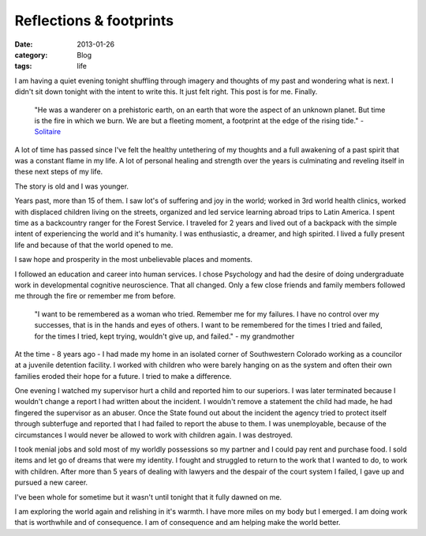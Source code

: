 Reflections & footprints
########################
:date: 2013-01-26
:category: Blog
:tags: life

.. image:: /static/images/2013/01/speak_your_mind.jpg
   :alt: Winterpark, CO

I am having a quiet evening tonight shuffling through imagery and 
thoughts of my past and wondering what is next. I didn't sit down 
tonight with the intent to write this. It just felt right. This
post is for me. Finally.

    "He was a wanderer on a prehistoric earth, on an earth that
    wore the aspect of an unknown planet.
    But time is the fire in which we burn. We are but a
    fleeting moment, a footprint at the edge of the rising tide." 
    - `Solitaire`_

A lot of time has passed since I've felt the healthy untethering of my
thoughts and a full awakening of a past spirit that was a constant 
flame in my life. A lot of personal healing and strength over the
years is culminating and reveling itself in these next steps of my 
life.

The story is old and I was younger.

Years past, more than 15 of them. I saw 
lot's of suffering and joy in the world; worked in 3rd world health clinics, 
worked with displaced children living on the streets, organized and 
led service learning abroad trips to Latin America. I spent time as a 
backcountry ranger for the Forest Service. I traveled for 2 years 
and lived out of a backpack with the simple intent of experiencing
the world and it's humanity. I was enthusiastic, a dreamer, and high
spirited. I lived a fully present life and because of that the world 
opened to me.

I saw hope and prosperity in the most unbelievable places and
moments.  

I followed an education and career into human services. I chose
Psychology and had the desire of doing undergraduate work in developmental 
cognitive neuroscience. That all changed. Only a few close friends and family
members followed me through the fire or remember me from before. 

    "I want to be remembered as a woman who tried. Remember me for my
    failures. I have no control over my successes, that is in the hands
    and eyes of others. I want to be remembered for the times I tried and 
    failed, for the times I tried, kept trying, wouldn't give up, and failed." 
    - my grandmother

At the time - 8 years ago - I had made my home in an isolated corner 
of Southwestern Colorado working as a councilor at a juvenile detention
facility. I worked with children who were barely hanging on as the 
system and often their own families eroded their hope for a future. 
I tried to make a difference.

One evening I watched my supervisor hurt a child and reported him to
our superiors. I was later terminated because I wouldn't change a 
report I had written about the incident. I wouldn't remove a statement 
the child had made, he had fingered the supervisor as an abuser.
Once the State found out about the incident the agency tried to protect 
itself through subterfuge and reported that I had failed to report the
abuse to them. I was unemployable, because of the circumstances I would
never be allowed to work with children again. I was destroyed.

I took menial jobs and sold most of my worldly possessions so my 
partner and I could pay rent and purchase food. I sold items and let 
go of dreams that were my identity. I fought and struggled to return
to the work that I wanted to do, to work with children. After more than
5 years of dealing with lawyers and the despair of the court system 
I failed, I gave up and pursued a new career.

I've been whole for sometime but it wasn't until tonight that it fully dawned
on me.

I am exploring the world again and relishing in it's warmth. I have more
miles on my body but I emerged. I am doing work that is worthwhile and
of consequence. I am of consequence and am helping make the world better.


.. _Solitaire: http://www.sweetgrass-productions.com/solitaire.html